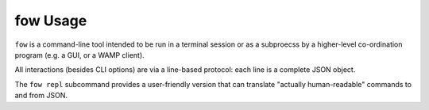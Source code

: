 fow Usage
=========

``fow`` is a command-line tool intended to be run in a terminal session or as a subproecss by a higher-level co-ordination program (e.g. a GUI, or a WAMP client).

All interactions (besides CLI options) are via a line-based protocol: each line is a complete JSON object.

The ``fow repl`` subcommand provides a user-friendly version that can translate "actually human-readable" commands to and from JSON.
